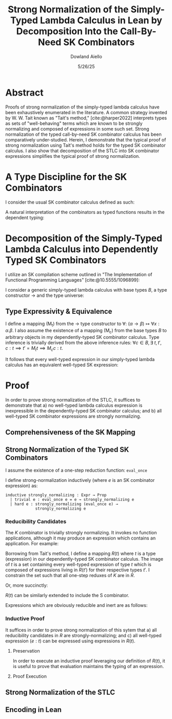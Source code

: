 #+TITLE: Strong Normalization of the Simply-Typed Lambda Calculus in Lean by Decomposition Into the Call-By-Need SK Combinators
#+AUTHOR: Dowland Aiello
#+DATE: 5/26/25
#+BIBLIOGRAPHY: bibliography.bib
#+LATEX_HEADER: \usepackage{mathpartir}
#+LATEX_HEADER: \usepackage{amsthm}
#+LATEX_HEADER: \usepackage{amsmath}
#+LATEX_HEADER: \usepackage{hyperref}
#+LATEX_HEADER: \newtheorem{theorem}{Theorem}[section]
#+LATEX_HEADER: \newtheorem{lemma}[theorem]{Lemma}

* Abstract

Proofs of strong normalization of the simply-typed lambda calculus have been exhaustively enumerated in the literature. A common strategy invented by W. W. Tait known as "Tait's method," [cite:@harper2022] interprets types as sets of "well-behaving" terms which are known to be strongly normalizing and composed of expressions in some such set.
Strong normalization of the typed call-by-need SK combinator calculus has been comparatively under-studied. Herein, I demonstrate that the typical proof of strong normalization using Tait's method holds for the typed SK combinator calculus. I also show that decomposition of the STLC into SK combinator expressions simplifies the typical proof of strong normalization.

* A Type Discipline for the SK Combinators

I consider the usual SK combinator calculus defined as such:

#+BEGIN_EXPORT latex
\begin{align}
& K xy = x \\
& S xyz = xz (yz)
\end{align}
#+END_EXPORT

A natural interpretation of the combinators as typed functions results in the dependent typing:

#+NAME: inference:1
\label{inference:1}

#+BEGIN_EXPORT latex
\[
\inferrule
  { \Gamma \vdash A : K \ \Gamma,x : A \vdash B : L }
  { \Gamma \vdash (\forall x : A.B) : L}
\]
\[
\inferrule
  { }
  { \Gamma T_{n} : T_{n + 1} }
\]
\[
\inferrule
  { \Gamma \alpha : T_{n}, \beta : T_{m}, x : \alpha, y : \beta }
  { \Gamma \vdash K : (\forall x, y.\alpha) }
\]
\[
\inferrule
  { \Gamma \alpha : T_{n}, \beta : T_{m}, x : \alpha, y : \beta }
  { \Gamma \vdash K x y : \alpha }
\]
\[
\inferrule
  { \Gamma \alpha : T_{n}, \beta : T_{m}, \gamma : T_{o}, x : (\forall x : \alpha, y : \beta.\gamma), y : (\forall x : \alpha.\alpha), z : \alpha }
  { \Gamma \vdash S : (\forall x, y, z.\gamma) }
\]
\[
\inferrule
  { \Gamma \alpha : T_{n}, \beta : T_{m}, \gamma : T_{o}, x : (\forall x : \alpha, y : \beta.\gamma), y : (\forall x : \alpha.\alpha), z : \alpha }
  { \Gamma \vdash S x z (y z) : \gamma }
\]
#+END_EXPORT

#+NAME: decomplemma:1
\label{decomplemma:1}
* Decomposition of the Simply-Typed Lambda Calculus into Dependently Typed SK Combinators

I utilize an SK compilation scheme outlined in "The Implementation of Functional Programming Languages" [cite:@10.5555/1096899]:

#+BEGIN_EXPORT latex
\begin{align}
(\lambda x.e_{1}\ e_{2})\ arg &= S (\lambda x.e_{1}) (\lambda x.e_{2})\ arg \\
(\lambda x.x) &= SKK \\
(\lambda x.c) &= K c
\end{align}
#+END_EXPORT

I consider a generic simply-typed lambda calculus with base types $B$, a type constructor \rightarrow and the type universe:

#+BEGIN_EXPORT latex
\[
T = \{ t \mid t \in B\}\ \cup\ \{ t \mid \exists\  t_{1} \in T, t_{2} \in T, t = t_{1} \rightarrow t_{2} \}
\]
#+END_EXPORT

#+NAME: maplemma:1
\label{maplemma:1}
** Type Expressivity & Equivalence

I define a mapping (M_{t}) from the \rightarrow type constructor to \forall: $(\alpha \rightarrow \beta) \mapsto \forall x : \alpha.\beta$. I also assume the existence of a mapping (M_{c}) from the base types $B$ to arbitrary objects in my dependently-typed SK combinator calculus. Type inference is trivially derived from the above inference rules: $\forall c \in B, \exists\ t, t', c : t \implies t' = M_{t} t \implies M_{c} c : t$.

It follows that every well-typed expression in our simply-typed lambda calculus has an equivalent well-typed SK expression:

#+BEGIN_EXPORT latex
\begin{proof}
Assume (1) that for all $c \in B, \exists!\ c' \in M_{c}, c' = M_{c} c$.
Assume (2) that for all $\{t_{1}, t_{2}, t\} \subset T, t = (t_{1} \rightarrow t_{2}), \exists!\ t' \in M_{t}, t' = M_{t} t$.
Per \href{decomplemma:1}{above} and induction on (1) there exists a mapping from every lambda expression to an SK combinator expression.
It follows by induction on $e : t$, where $e$ is well-typed per the \href{decomplemma:1}{inference rules} that all $t \in$ the simply-typed $T$ are in $M_{t}$.
It suffices to conclude that all well-typed expressions have well-typed counterparts in the dependently-typed SK combinator calculus.
\end{proof}
#+END_EXPORT

* Proof

In order to prove strong normalization of the STLC, it suffices to demonstrate that a) no well-typed lambda calculus expression is inexpressible in the dependently-typed SK combinator calculus; and b) all well-typed SK combinator expressions are strongly normalizing.

** Comprehensiveness of the SK Mapping

#+BEGIN_EXPORT latex
\begin{proof}
Suppose (1) there exists some well-typed expression $e$ of type $t \in T$ in the STLC which is not representible in the dependently-typed SK combinator calculus. By induction: \\
\begin{itemize}
\item{If the expression is a constant, it must be contained in $M_{c}$, per the \href{maplemma:1}{above} lemma. \textbf{contradiction}} \\
\item{If the expression is a well-typed expression contained in $M_{c}$ which is a dependently-typed SK expression, its type is inferred per the \href{inference:1}{inference rules}. The expression is thus representible. \textbf{contradiction}} \\
\item If the expression is a well-typed lambda expression, its type is of the form: $\alpha \rightarrow \beta$, where $\{\alpha, \beta\} \subset T$. An image must exist in $M_{t}$ per \href{maplemma:1}{above} of the form $\forall x : \alpha.\beta$. \\
\begin{itemize}
  \item{Its body is also well-typed, and has a valid type. Its body is thus representible \textbf{by induction}.} \\
  \item{The expression is thus representible, per the \href{decomplemma:1}{decomposition rules}. \textbf{contradiction}} \\
\end{itemize}
\item{If the expression is a well-typed application $e_{1} e_{2}$, its left hand side is of type $\alpha \rightarrow \beta$, where $\{\alpha, \beta\} \subset T$. Its right hand side must be of type $beta$. The expression is thus of type $t$. By induction, the expression is representible. \textbf{contradiction}} \\
\end{itemize}

Conclusion: no expression exists which has no image in the set of well-typed dependently-typed SK combinator expressions.
\end{proof}
#+END_EXPORT

** Strong Normalization of the Typed SK Combinators

I assume the existence of a one-step reduction function: =eval_once=

I define strong-normalization inductively (where $e$ is an SK combinator expression) as:

#+BEGIN_SRC lean
inductive strongly_normalizing : Expr → Prop
  | trivial e : eval_once e = e → strongly_normalizing e
  | hard e : strongly_normalizing (eval_once e) →
             strongly_normalizing e
#+END_SRC

*** Reducibility Candidates

The $K$ combinator is trivially strongly normalizing. It invokes no function applications, although it may produce an expression which contains an application. For example:

#+BEGIN_EXPORT latex
\[
K (KK) y = KK
\]
#+END_EXPORT

Borrowing from Tait's method, I define a mapping $R(t)$ where $t$ is a type (expression) in our dependently-typed SK combinator calculus. The image of $t$ is a set containing every well-typed expression of type $t$ which is composed of expressions living in $R(t')$ for their respective types $t'$. I constrain the set such that all one-step reduxes of $K$ are in $R$.

#+BEGIN_EXPORT latex
\begin{gather*}
\forall \alpha : T_{n},\ \beta : T_{m},\ x : \alpha,\ y : \alpha,\ R(\forall x, y.\alpha) = \\
\{ K \mid  K : (\forall x, y.\alpha) \land \forall arg_{1} : \alpha,\ arg_{2} : \beta, \\
\text{\texttt{eval\_once}}\ K\  arg_{1}\  arg_{2} \in R(\alpha) \}
\end{gather*}
#+END_EXPORT

Or, more succinctly:

#+BEGIN_EXPORT latex
\[
\forall \alpha : T_{n},\ \beta : T_{m},\ x : \alpha,\ y : \alpha,\ R(\forall x, y.\alpha) =
\{ K \mid K : (\forall x,\ y.\alpha)\ \land\  arg_{1}\ \in R(\alpha) \}
\]
#+END_EXPORT

$R(t)$ can be similarly extended to include the S combinator.

#+BEGIN_EXPORT latex
\begin{gather*}
\forall \alpha : T_{n},\ \beta : T_{m},\ \gamma : T_{o},\ \\
T_{x} = (\forall x : \alpha, y : \beta.\gamma),\ T_{y} = (\forall x : \alpha.\alpha),\ T_{z} = \alpha,\ \\
x : T_{x},\ y : T_{y},\ z : T_{z}, \\
R(\forall x, y, z.\gamma) = \{ S \mid
  S : (\forall x, y, z.\gamma),\ \forall arg_{1} : T_{x},\ arg_{2} : T_{z},\ arg_{3} : T_{z}, \\
  arg_{1} \in R(T_{x}) \land arg_{2} \in R(T_{y}) \land arg_{3} \in R(T_{z}) \}
\end{gather*}
#+END_EXPORT

Expressions which are obviously reducible and inert are as follows:

#+BEGIN_EXPORT latex
\begin{gather*}
R(T_{n + 1}) = \{ T_{n} \}\ \\
\forall K : T_{n},\ L : T_{m},\ A : K,\ B : L,\ R(L) = \{ \text{fall} \mid ,\ \text{fall} = (\forall x : A.B) \land \text{fall} : L \}
\end{gather*}
#+END_EXPORT

*** Inductive Proof

It suffices in order to prove strong normalization of this sytem that a) all reducibility candidates in $R$ are strongly-normalizing; and c) all well-typed expression $(e : t)$ can be expressed using expressions in $R(t)$.

**** Preservation

In order to execute an inductive proof leveraging our definition of $R(t)$, it is useful to prove that evaluation maintains the typing of an expression.

#+BEGIN_EXPORT latex
\begin{lemma}
For all well-typed expressions, $e : t \implies (eval\_once\ e) : t$.
\begin{proof}
The proof is obvious for obviously reducible expressions of the form $T_{n}$ and $(\forall x:A.B)$. The $K : t$ combinator is inert ($\text{eval\_once}\ k = k \implies t = t'$) except when it is provided two well-typed arguments: $K (x : t_{1}) (y : t_{2})$. Per the \href{inference:1}{inference rules}, $(K x y) : t$ is of the type $t = t_{1}$. Evaluation of $K x y$ is defined to be equivalent to $x$. Thus, preservation is trivially achieved.
\end{proof}
\end{lemma}
#+END_EXPORT

**** Proof Execution

#+BEGIN_EXPORT latex
\begin{lemma}
All expressions $e$ which are well-typed with type $t$ and occupy the set $R(t)$ are strongly normalizing.
\begin{proof}
Inductively: \\
\begin{itemize}
\item All obviously reducing candidates are strongly normalizing:
\begin{itemize}
\item All expressions of the form $T_{n}$ are strongly normalizing, as they are inert.
\item All expressions of the form $(\forall x : A.B)$ are strongly normalizing, as they are inert.
\end{itemize}
\item All $K : t$ combinators in $R(t)$ are strongly normalizing. $K$ is insert, and invokes no function applications. By the definition of $R(t)$, $K \in R(t)$ will produce only one-step reduxes which are in $R$, and which are strongly normalizing \textbf{by induction}. Thus, the expression is \textbf{strongly normalizing}.
\item All $S : t$ combinators in $R(t)$ are strongly normalizing. $S$ is not inert, and invokes $xz (yz)$. However, $x$, $y$, and $z$ live in $R$, requiring that their one-step reduxes live in $R$ and are strongly-normalizing. The expression is strongly-normalizing \textbf{by induction}.
\end{itemize}
\end{proof}
\end{lemma}
\begin{lemma}
All well-typed expressions $(e : t)$ occupy the set $R(t)$.
\begin{proof}
The proof is trivially proven for objects of the form $T_{n}$ and $(\forall x:A.B)$, as above.
\begin{itemize}
\item All well-typed $K : t$ combinators are of the type $t = \forall x, y.\alpha$, where x is well-typed ($x : \alpha$) and y is well-typed ($y : \beta$). $x \in R(\alpha) \land y \in R(\beta)$ \textbf{by induction}.
\end{itemize}
\end{proof}
\end{lemma}
#+END_EXPORT

** Strong Normalization of the STLC
** Encoding in Lean

#+PRINT_BIBLIOGRAPHY:
